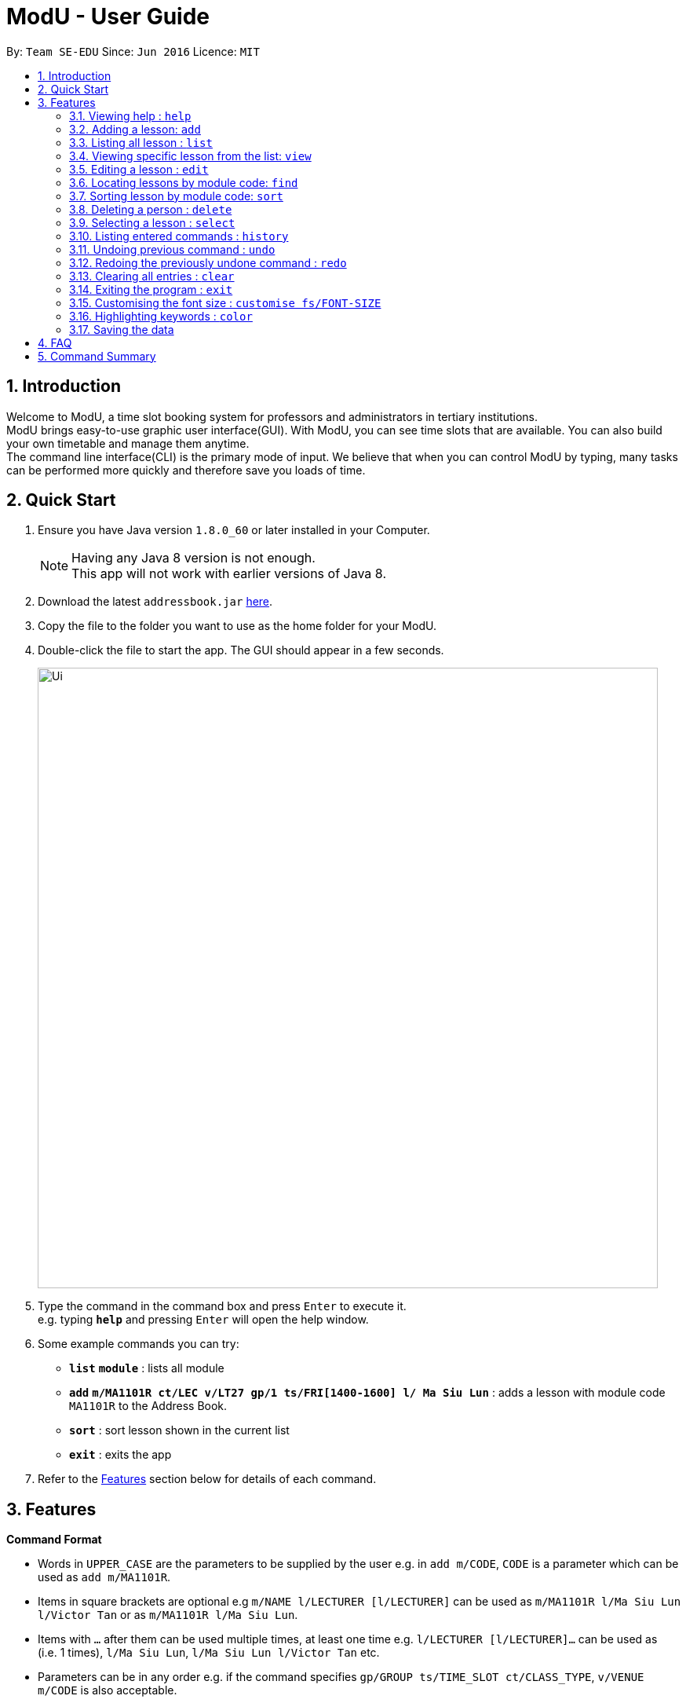 = ModU - User Guide
:toc:
:toc-title:
:toc-placement: preamble
:sectnums:
:imagesDir: images
:stylesDir: stylesheets
:experimental:
ifdef::env-github[]
:tip-caption: :bulb:
:note-caption: :information_source:
endif::[]
:repoURL: https://github.com/se-edu/addressbook-level4

By: `Team SE-EDU`      Since: `Jun 2016`      Licence: `MIT`

== Introduction

Welcome to ModU, a time slot booking system for professors and administrators in tertiary institutions. +
ModU brings easy-to-use graphic user interface(GUI). With ModU, you can see time slots that are available.
You can also build your own timetable and manage them anytime. +
The command line interface(CLI) is the primary mode of input. We believe that when you can control ModU by typing,
many tasks can be performed more quickly and therefore save you loads of time.

== Quick Start

.  Ensure you have Java version `1.8.0_60` or later installed in your Computer.
+
[NOTE]
Having any Java 8 version is not enough. +
This app will not work with earlier versions of Java 8.
+
.  Download the latest `addressbook.jar` link:{repoURL}/releases[here].
.  Copy the file to the folder you want to use as the home folder for your ModU.
.  Double-click the file to start the app. The GUI should appear in a few seconds.
+
image::Ui.png[width="790"]
+
.  Type the command in the command box and press kbd:[Enter] to execute it. +
e.g. typing *`help`* and pressing kbd:[Enter] will open the help window.
.  Some example commands you can try:

* *`list`* *`module`* : lists all module
* *`add`* *`m/MA1101R ct/LEC v/LT27 gp/1 ts/FRI[1400-1600] l/ Ma Siu Lun`* : adds a lesson with module code `MA1101R` to the Address Book.
* *`sort`* : sort lesson shown in the current list
* *`exit`* : exits the app

.  Refer to the link:#features[Features] section below for details of each command.

== Features

====
*Command Format*

* Words in `UPPER_CASE` are the parameters to be supplied by the user e.g. in `add m/CODE`, `CODE` is a parameter which can be used as `add m/MA1101R`.
* Items in square brackets are optional e.g `m/NAME l/LECTURER [l/LECTURER]` can be used as `m/MA1101R l/Ma Siu Lun l/Victor Tan` or as `m/MA1101R l/Ma Siu Lun`.
* Items with `…`​ after them can be used multiple times, at least one time e.g. `l/LECTURER [l/LECTURER]...` can be used as `{nbsp}` (i.e. 1 times), `l/Ma Siu Lun`, `l/Ma Siu Lun l/Victor Tan` etc.
* Parameters can be in any order e.g. if the command specifies `gp/GROUP ts/TIME_SLOT ct/CLASS_TYPE`, `v/VENUE m/CODE` is also acceptable.
====

=== Viewing help : `help`

Format: `help`

=== Adding a lesson: `add`

Adds a lesson to the ModU +
Format: `add m/MODULE_CODE ct/CLASS_TYPE v/VENUE gp/GROUP ts/TIME_SLOT l/LECTURER...`

[TIP]
A lesson must have at least one lecturer

Examples:

* `add m/MA1101R ct/LEC v/LT27 gp/1 ts/FRI[1400-1600] l/Ma Siu Lun`
* `add m/CS2100 ct/LEC v/LT19 gp/1 ts/MON[1400-1600] l/Wong WEng Fa l/Suppiah `

=== Listing all lesson : `list`

Shows a list of all modules in the ModU. +
Format: `list module`

Shows a list of all location in the ModU. +
Format: `List location`

=== Viewing specific lesson from the list: `view`

Views the detail information about a lesson. +
Format: `view INDEX`
****
* You can either view a lesson from a module or a location.
****

Examples:

* `list module` +
`view 2` +
View the detail information with the second index shown in the module list.

* `list location` +
`view 2` +
View the detail information with the second index shown in the location list.

=== Editing a lesson : `edit`

Edits an existing lesson in the ModU. +
Format: `edit INDEX [m/MODULE_CODE] [ct/CLASS_TYPE] [v/VENUE] [gp/GROUP] [ts/TIME_SLOT] [l/Lecturer...]`

****
* Edits the lesson at the specified `INDEX`. The index refers to the index number shown in the last lesson listing. The index *must be a positive integer* 1, 2, 3, ...
* At least one of the optional fields must be provided.
* Existing values will be updated to the input values.
* When editing lecturers, the existing lecturers of the lesson will be removed i.e adding of lecturers is not cumulative.
****

Edits an existing attribute(module/location) in the ModU. +
Format: `edit INDEX [CODE/LOCATION]...`

****
* Edits the attribute at the specified `INDEX`. The index refers to the index number shown in the last attribute listing. The index *must be a positive integer* 1, 2, 3, ...
* Requires to list by that specified attribute(module/location) first.
* All persons with the specifed attribute value will be updated to with the attribute of input values.
****

Examples:

* `list module` +
 Returns a list of location +
* `edit 1 m/CS2101` +
Edits the module code of the 1st lesson to be `CS2101`.

* `list location` +
 Returns a list of location +
* `edit 3 LT27` +Assume
Edits all the lessons with the third location shown in the location list to be `LT27`.

=== Locating lessons by module code: `find`

Finds lessons whose code match the given keywords. +
Format: `find KEYWORD [MORE_KEYWORDS]`

****
* The search is case insensitive. e.g `MA1101R` will match `Ma1101r`
* The order of the keywords does not matter. e.g. `MA1101R CS2101` will match `CS2101` and 'MA1101R'
* Only the code is searched.
* Only full module code will be matched e.g. `MA1101` will not match `MA1101R`
* Lessons matching at least one keyword will be returned (i.e. `OR` search). e.g. `MA1101R CS2101` will return `MA1101R` or `CS2101`
****

Examples:

* `find MA1101R` +
Returns `MA1101R`
* `find MA1101R CS2101 CS2103T +
Returns module having code `MA1101R`, `CS2101`, or `CS2103T`

=== Sorting lesson by module code: `sort`

 Sort the existing list. +
 Format: `sort KEYWORD`

 ****
 * The sort command will sort the list according to its current listed attribute
 * If the list was not listed in any attribute, it will be sorted by code of the lesson
 ****

 Examples:

 * `list location` +
 Returns a list of location +
 `sort` +
 Return a list of location sorted lexicographically

 * `list lesson` +
 Returns whole module +
 `sort` +
 Return a list sorted by code lexicographically


=== Deleting a person : `delete`

Deletes all the lessons with specified attribute value in the attribute list from the ModU. +
Format: `delete INDEX`

****
* Deletes the lesson at the specified `INDEX`.
* The index refers to the index number shown in the most recent listing.
* The index *must be a positive integer* 1, 2, 3, ...
****

Examples:

* `list location` +
`delete 2` +
Deletes the 2nd lesson in the ModU location list.
* `find MA1101R` +
`delete 1` +
Deletes the 1st lesson in the results of the `find` command.
* `list module` +
`delete 2` +
Deletes the 2nd lesson in the ModU location list.


=== Selecting a lesson : `select`

Selects the lesson identified by the index number used in the last person listing. +
Format: `select INDEX`

****
* Selects the lesson and loads the Google search page the lesson at the specified `INDEX`.
* The index refers to the index number shown in the most recent listing.
* The index *must be a positive integer* `1, 2, 3, ...`
****

Examples:

* `list` +
`select 2` +
Selects the 2nd lesson in the address book.
* `find MA1101R` +
`select 1` +
Selects the 1st lesson in the results of the `find` command.

=== Listing entered commands : `history`

Lists all the commands that you have entered in reverse chronological order. +
Format: `history`

[NOTE]
====
Pressing the kbd:[&uarr;] and kbd:[&darr;] arrows will display the previous and next input respectively in the command box.
====

// tag::undoredo[]
=== Undoing previous command : `undo`

Restores the address book to the state before the previous _undoable_ command was executed. +
Format: `undo`

[NOTE]
====
Undoable commands: those commands that modify the address book's content (`add`, `delete`, `edit` and `clear`).
====

Examples:

* `delete 1` +
`list module` +
`undo` (reverses the `delete 1` command) +

* `select 1` +
`list module` +
`undo` +
The `undo` command fails as there are no undoable commands executed previously.

* `delete 1` +
`clear` +
`undo` (reverses the `clear` command) +
`undo` (reverses the `delete 1` command) +

=== Redoing the previously undone command : `redo`

Reverses the most recent `undo` command. +
Format: `redo`

Examples:

* `delete 1` +
`undo` (reverses the `delete 1` command) +
`redo` (reapplies the `delete 1` command) +

* `delete 1` +
`redo` +
The `redo` command fails as there are no `undo` commands executed previously.

* `delete 1` +
`clear` +
`undo` (reverses the `clear` command) +
`undo` (reverses the `delete 1` command) +
`redo` (reapplies the `delete 1` command) +
`redo` (reapplies the `clear` command) +
// end::undoredo[]

=== Clearing all entries : `clear`

Clears all entries from the ModU. +
Format: `clear`

=== Exiting the program : `exit`

Exits the program. +
Format: `exit`

=== Customising the font size : `customise fs/FONT-SIZE`

Customise the font size of ModU +
Format: `customise fs\FONT-SIZE`

[TIP]
A lesson can have any number of tags (including 0)

Examples:

* `customise fs\xsmall`
* `customise fs\small`
* `customise fs\xlarge`

=== Highlighting keywords : `color`

Highlight the command keywords. +
Format: `color enable/disable`

Examples:

* `color enable`
* `color disable`

=== Saving the data

Address book data are saved in the hard disk automatically after any command that changes the data. +
There is no need to save manually.

== FAQ

*Q*: How do I transfer my data to another Computer? +
*A*: Install the app in the other computer and overwrite the empty data file it creates with the file that contains the data of your previous Address Book folder.

== Command Summary

* *Add* `add m/MODULE_CODE ct/ CLASS_TYPE v/VENUE gp/GROUP ts/TIME_SLOT l/Lecturer [lLECTURER]...` +
e.g. `add m/MA1101R ct/LEC v/LT27 gp/1 ts/FRI[1400-1600] l/ Ma Siu Lun`
+
image::commandSummary/01add.png[width="790"]
+
* *Clear* : `clear`
+
image::commandSummary/10clear.png[width="790"]
+
* *Delete* : `delete INDEX` +
e.g. `delete 3`
+
image::commandSummary/02delete.png[width="790"]
+
* *Edit* : `edit INDEX [m/MODULE_CODE] [ct/CLASS_TYPE] [v/VENUE] [gp/GROUP] [ts/TIME_SLOT] [l/Lecturer...]`
` +
e.g. `edit 2 gp/2 m/CS2101`
+
image::commandSummary/03editD.png[width="790"]
+
* *Find* : `find KEYWORD [MORE_KEYWORDS]` +
e.g. `find MA1101R CS2101`
+
image::commandSummary/05find.png[width="790"]
+
* *Sort* : `sort`
+
image::commandSummary/09sort.png[width="790"]
+
* *List* : `list` +
e.g. `list module`
e.g. `list location`
+
image::commandSummary/07listC.png[width="790"]
+
* *View* : `view INDEX`
e.g. `view 1`
+
image::commandSummary/15view.png[width="790"]
+
* *Help* : `help`
+
image::commandSummary/06help.png[width="790"]
+
* *Exit* : `exit`
+
image::commandSummary/04exit.png[width="790"]
+
* *Select* : `select INDEX` +
e.g.`select 2`
+
image::commandSummary/08select.png[width="790"]
+
* *History* : `history`
+
image::commandSummary/14history.png[width="790"]
+
* *Undo* : `undo`
+
image::commandSummary/11undo.png[width="790"]
+
* *Redo* : `redo`
+
image::commandSummary/12redo.png[width="790"]
+
* *Customise* `customise fs/FONT-SIZE` +
e.g. `customise fs/xsmall`
+
image::commandSummary/13customiseF.png[width="790"]
+
* *Color* `color` +
e.g. `customise enable` +
e.g. `customise disable`
+
image::commandSummary/16colorC.png[width="790"]
+